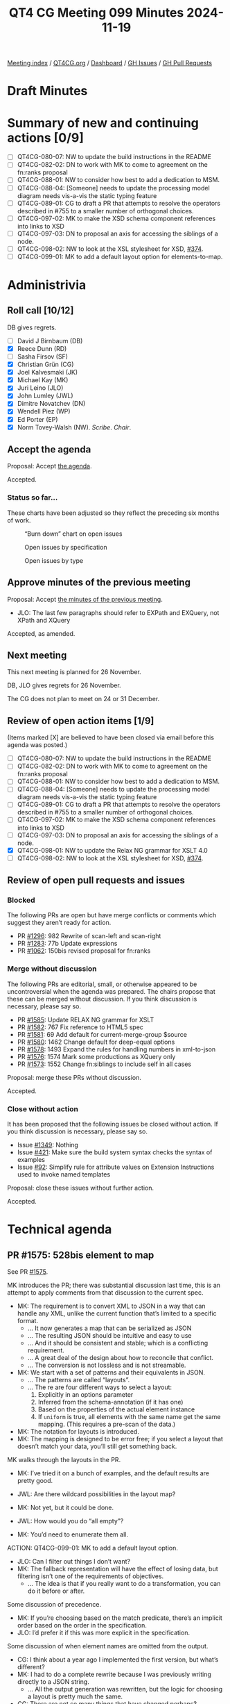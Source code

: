 :PROPERTIES:
:ID:       ADE3D4AE-F06A-4599-8655-4304AF37509F
:END:
#+title: QT4 CG Meeting 099 Minutes 2024-11-19
#+author: Norm Tovey-Walsh
#+filetags: :qt4cg:
#+options: html-style:nil h:6 toc:nil
#+html_head: <link rel="stylesheet" type="text/css" href="/meeting/css/htmlize.css"/>
#+html_head: <link rel="stylesheet" type="text/css" href="../../../css/style.css"/>
#+html_head: <link rel="shortcut icon" href="/img/QT4-64.png" />
#+html_head: <link rel="apple-touch-icon" sizes="64x64" href="/img/QT4-64.png" type="image/png" />
#+html_head: <link rel="apple-touch-icon" sizes="76x76" href="/img/QT4-76.png" type="image/png" />
#+html_head: <link rel="apple-touch-icon" sizes="120x120" href="/img/QT4-120.png" type="image/png" />
#+html_head: <link rel="apple-touch-icon" sizes="152x152" href="/img/QT4-152.png" type="image/png" />
#+options: author:nil email:nil creator:nil timestamp:nil
#+startup: showall

[[../][Meeting index]] / [[https://qt4cg.org][QT4CG.org]] / [[https://qt4cg.org/dashboard][Dashboard]] / [[https://github.com/qt4cg/qtspecs/issues][GH Issues]] / [[https://github.com/qt4cg/qtspecs/pulls][GH Pull Requests]]

#+TOC: headlines 6

* Draft Minutes
:PROPERTIES:
:unnumbered: t
:CUSTOM_ID: minutes
:END:

* Summary of new and continuing actions [0/9]
:PROPERTIES:
:unnumbered: t
:CUSTOM_ID: new-actions
:END:

+ [ ] QT4CG-080-07: NW to update the build instructions in the README
+ [ ] QT4CG-082-02: DN to work with MK to come to agreement on the fn:ranks proposal
+ [ ] QT4CG-088-01: NW to consider how best to add a dedication to MSM.
+ [ ] QT4CG-088-04: [Someone] needs to update the processing model diagram needs vis-a-vis the static typing feature
+ [ ] QT4CG-089-01: CG to draft a PR that attempts to resolve the operators described in #755 to a smaller number of orthogonal choices.
+ [ ] QT4CG-097-02: MK to make the XSD schema component references into links to XSD
+ [ ] QT4CG-097-03: DN to proposal an axis for accessing the siblings of a node.
+ [ ] QT4CG-098-02: NW to look at the XSL stylesheet for XSD, [[https://github.com/qt4cg/qtspecs/issues/374][#374]].
+ [ ] QT4CG-099-01: MK to add a default layout option for elements-to-map.

* Administrivia
:PROPERTIES:
:CUSTOM_ID: administrivia
:END:

** Roll call [10/12]
:PROPERTIES:
:CUSTOM_ID: roll-call
:END:

DB gives regrets.

+ [ ] David J Birnbaum (DB)
+ [X] Reece Dunn (RD)
+ [ ] Sasha Firsov (SF)
+ [X] Christian Grün (CG)
+ [X] Joel Kalvesmaki (JK)
+ [X] Michael Kay (MK)
+ [X] Juri Leino (JLO)
+ [X] John Lumley (JWL)
+ [X] Dimitre Novatchev (DN)
+ [X] Wendell Piez (WP)
+ [X] Ed Porter (EP)
+ [X] Norm Tovey-Walsh (NW). /Scribe/. /Chair/.

** Accept the agenda
:PROPERTIES:
:CUSTOM_ID: agenda
:END:

Proposal: Accept [[../../agenda/2024/11-19.html][the agenda]].

Accepted.

*** Status so far…
:PROPERTIES:
:CUSTOM_ID: so-far
:END:

These charts have been adjusted so they reflect the preceding six months of work.

#+CAPTION: “Burn down” chart on open issues
#+NAME:   fig:open-issues
[[./issues-open-2024-11-19.png]]

#+CAPTION: Open issues by specification
#+NAME:   fig:open-issues-by-spec
[[./issues-by-spec-2024-11-19.png]]

#+CAPTION: Open issues by type
#+NAME:   fig:open-issues-by-type
[[./issues-by-type-2024-11-19.png]]

** Approve minutes of the previous meeting
:PROPERTIES:
:CUSTOM_ID: approve-minutes
:END:

Proposal: Accept [[../../minutes/2024/11-12.html][the minutes of the previous meeting]].

+ JLO: The last few paragraphs should refer to EXPath and EXQuery, not XPath and XQuery

Accepted, as amended.

** Next meeting
:PROPERTIES:
:CUSTOM_ID: next-meeting
:END:

This next meeting is planned for 26 November.

DB, JLO gives regrets for 26 November.

The CG does not plan to meet on 24 or 31 December.

** Review of open action items [1/9]
:PROPERTIES:
:CUSTOM_ID: open-actions
:END:

(Items marked [X] are believed to have been closed via email before
this agenda was posted.)

+ [ ] QT4CG-080-07: NW to update the build instructions in the README
+ [ ] QT4CG-082-02: DN to work with MK to come to agreement on the fn:ranks proposal
+ [ ] QT4CG-088-01: NW to consider how best to add a dedication to MSM.
+ [ ] QT4CG-088-04: [Someone] needs to update the processing model diagram needs vis-a-vis the static typing feature
+ [ ] QT4CG-089-01: CG to draft a PR that attempts to resolve the operators described in #755 to a smaller number of orthogonal choices.
+ [ ] QT4CG-097-02: MK to make the XSD schema component references into links to XSD
+ [ ] QT4CG-097-03: DN to proposal an axis for accessing the siblings of a node.
+ [X] QT4CG-098-01: NW to update the Relax NG grammar for XSLT 4.0
+ [ ] QT4CG-098-02: NW to look at the XSL stylesheet for XSD, [[https://github.com/qt4cg/qtspecs/issues/374][#374]].

** Review of open pull requests and issues
:PROPERTIES:
:CUSTOM_ID: open-pull-requests
:END:

*** Blocked
:PROPERTIES:
:CUSTOM_ID: blocked
:END:

The following PRs are open but have merge conflicts or comments which
suggest they aren’t ready for action.

+ PR [[https://qt4cg.org/dashboard/#pr-1296][#1296]]: 982 Rewrite of scan-left and scan-right
+ PR [[https://qt4cg.org/dashboard/#pr-1283][#1283]]: 77b Update expressions
+ PR [[https://qt4cg.org/dashboard/#pr-1062][#1062]]: 150bis revised proposal for fn:ranks

*** Merge without discussion
:PROPERTIES:
:CUSTOM_ID: merge-without-discussion
:END:

The following PRs are editorial, small, or otherwise appeared to be
uncontroversial when the agenda was prepared. The chairs propose that
these can be merged without discussion. If you think discussion is
necessary, please say so.

+ PR [[https://qt4cg.org/dashboard/#pr-1585][#1585]]: Update RELAX NG grammar for XSLT
+ PR [[https://qt4cg.org/dashboard/#pr-1582][#1582]]: 767 Fix reference to HTML5 spec
+ PR [[https://qt4cg.org/dashboard/#pr-1581][#1581]]: 69 Add default for current-merge-group $source
+ PR [[https://qt4cg.org/dashboard/#pr-1580][#1580]]: 1462 Change default for deep-equal options
+ PR [[https://qt4cg.org/dashboard/#pr-1578][#1578]]: 1493 Expand the rules for handling numbers in xml-to-json
+ PR [[https://qt4cg.org/dashboard/#pr-1576][#1576]]: 1574 Mark some productions as XQuery only
+ PR [[https://qt4cg.org/dashboard/#pr-1573][#1573]]: 1552 Change fn:siblings to include self in all cases

Proposal: merge these PRs without discussion.

Accepted.

*** Close without action
:PROPERTIES:
:CUSTOM_ID: close-without-action
:END:

It has been proposed that the following issues be closed without action.
If you think discussion is necessary, please say so.

+ Issue [[https://github.com/qt4cg/qtspecs/issues/1349][#1349]]: Nothing
+ Issue [[https://github.com/qt4cg/qtspecs/issues/421][#421]]: Make sure the build system syntax checks the syntax of examples
+ Issue [[https://github.com/qt4cg/qtspecs/issues/92][#92]]: Simplify rule for attribute values on Extension Instructions used to invoke named templates

Proposal: close these issues without further action.

Accepted.

* Technical agenda
:PROPERTIES:
:CUSTOM_ID: technical-agenda
:END:

** PR #1575: 528bis element to map
:PROPERTIES:
:CUSTOM_ID: pr-1575
:END:
See PR [[https://qt4cg.org/dashboard/#pr-1575][#1575]].

MK introduces the PR; there was substantial discussion last time, this is an
attempt to apply comments from that discussion to the current spec.

+ MK: The requirement is to convert XML to JSON in a way that can handle any
  XML, unlike the current function that’s limited to a specific format.
  + … It now generates a map that can be serialized as JSON
  + … The resulting JSON should be intuitive and easy to use
  + … And it should be consistent and stable; which is a conflicting requirement.
  + … A great deal of the design about how to reconcile that conflict.
  + … The conversion is not lossless and is not streamable.
+ MK: We start with a set of patterns and their equivalents in JSON.
  + … The patterns are called “layouts”.
  + … The re are four different ways to select a layout:
    1. Explicitly in an options parameter
    2. Inferred from the schema-annotation (if it has one)
    3. Based on the properties of the actual element instance
    4. If ~uniform~ is true, all elements with the same name get the same
       mapping. (This requires a pre-scan of the data.)
+ MK: The notation for layouts is introduced.
+ MK: The mapping is designed to be error free; if you select a layout that
  doesn’t match your data, you’ll still get something back.

MK walks through the layouts in the PR.

+ MK: I’ve tried it on a bunch of examples, and the default results are pretty
  good.

+ JWL: Are there wildcard possibilities in the layout map?
+ MK: Not yet, but it could be done.
+ JWL: How would you do “all empty”?
+ MK: You’d need to enumerate them all.

ACTION: QT4CG-099-01: MK to add a default layout option.

+ JLO: Can I filter out things I don’t want?
+ MK: The fallback representation will have the effect of losing data, but
  filtering isn’t one of the requirements of objectives.
  + … The idea is that if you really want to do a transformation, you can do it
    before or after.

Some discussion of precedence.

+ MK: If you’re choosing based on the match predicate, there’s an implicit order
  based on the order in the specification.
+ JLO: I’d prefer it if this was more explicit in the specification.

Some discussion of when element names are omitted from the output.

+ CG: I think about a year ago I implemented the first version, but what’s different?
+ MK: I had to do a complete rewrite because I was previously writing directly
  to a JSON string.
  + … All the output generation was rewritten, but the logic for choosing a
    layout is pretty much the same.
+ CG: There are not so many things that have changed perhaps?

It’s not entirely clear what has changed.

+ CG: I really like the proposal.
+ MK: There’s a comprehensive set of tests.
+ CG: It’s definitely an improvement to have this in the specification. We can
  fine tune later.

Some discussion of merging some of the layouts.

+ RD: With JSON-LD, there’s a context block that lets you define namespaces. So you
  can use the compact IRI form. I wonder if it’s possible to add support for that.
+ MK: I haven’t looked at that at all.
+ DN: I think this is good progress. The previous version wasn’t satisfactory to me. I have questions.
  1. Now we have elements-to-map, will we also need a map-to-elements function?
  2. I think there are too many options to remember; it would be good to have a more general option.
  3. I think data loss should always raise errors; we could have an option to turn that behavior off
  4. Why is the conversion not lossless? Can’t we have some sort of layout where
     there is a lossless conversion?
  5. Why is there a JSON equivalent when the result is a map. Shouldn’t this be named map equivalent?
     + … Otherwise, this prescribes the serialization
  6. What is the difference between empty string and null and empty map?
     + … Bearing in mind that ~null~ is only for JSON not for maps.
+ MK: They’re all good points! They’re all points on which you have to make a design decision.
  + … The point about being lossless is a conflict between being lossless and error free.
  + … The point about having lots of options to remember is important as well.
  + … On a lot of simple XML, you get good results with just the default
    options. I think the typical mode of use will be to try it with defaults and
    stick with that. But we don’t want to lose the cases where some intervention
    is needed.
+ DN: I meant that the typical user will just give up when they look at the
  description of this function.

Some discussion of usability and marketability of the functions in a specification.

+ JK: I agree with everything that’s been said. Excellent function. I like the
  initial preamble that sets expectations. JWL reminded me that it would be good
  for the premable to say what happens to comments, processing instructions, and
  namespace nodes.
  + … It would be good to have some examples where the strings have reserved
    characters in XML or JSON.
+ MK: On the whole, special characters aren’t particularly a problem because
  we’re producing maps, not a serialized form.
+ WP: Yes, I like this too. The match predicate is a boolean test?
+ MK: In the original draft, it was an XSLT match pattern. I think it’s a lot
  simpler this way.
+ WP: I think we should also have a couple of examples that show how you would emulate a pattern, such as a self test or an element test…
+ MK: No, these patterns are fixed, you can’t change them.
+ JWL: Am I correct that mixed layout is lossless, ignoring comments and processing instructions?
+ MK: Yes, I think so, subject to the way the internal elements is handled.

Some discussion of lossless. Even in the mixed case, you could use namespaces.

+ JWL: Are there ways to make it lossless?
+ MK: Yes, I think in terms of the XDM content, that might be possible.
  + … One thing that’s always lost unconditionally is in-scope namespaces!

+ JLO: What about streamability? Is uniform=true the only thing that keeps us from streaming?
+ MK: No, even on an instance-by-instance case, the list layout requires lookahead.
+ JLO: Could you have streamability?

Some discussion, “maybe.”

+ MK: It would be nice to have this separate from XPath and XQuery and XSLT.

+ DN: As several of us have discussed, lossless conversion is really important.
  Perhaps an adaptive strategy could work: mixed or record. Lossless should be
  the default.
  + … Unreferenced namespaces will be lost so it can’t really be called lossless.
  + … Maybe we can define a term like “equivalent” to cover this case.
  + … A “visually lossless conversion” should be a requirement.

+ NW: The formatting is awkward, the tables appear to be too wide. A line break in the
  JSON example in the record layout would help.

Proposal: Accept this PR.

Accepted.

+ WP: Is this something that can be implemented in XSLT?
  + … I think round tripping is also related to lossless conversion.
+ MK: There’s an obvious inversion function of maps-to-elements that we could consider.
  + … I don’t think it’s round trippable though, you won’t be able to infer the
    same patterns of data.
+ NW: You lose the list item type.

** PR #1577: 1491 Empty record types
:PROPERTIES:
:CUSTOM_ID: pr-1577
:END:
See PR [[https://qt4cg.org/dashboard/#pr-1577][#1577]].

+ MK introduces the PR and walks through the XQuery changes.

+ MK: We have overlapping text in Functions and Operators about constructor
  functions and we had failed to change a few things.
  + … The constructor functions in F&O now point to the prose in XQuery.

+ JWL: Does that mean that you can’t use this in XSLT?
+ MK: I’m anticipating that we’ll have ~<xsl:record>~ in XSLT that’s equivalent.

Proposal: Accept this PR.

Accepted.

* Any other business
:PROPERTIES:
:CUSTOM_ID: any-other-business
:END:

None heard.

* Adjourned
:PROPERTIES:
:CUSTOM_ID: adjourned
:END:


